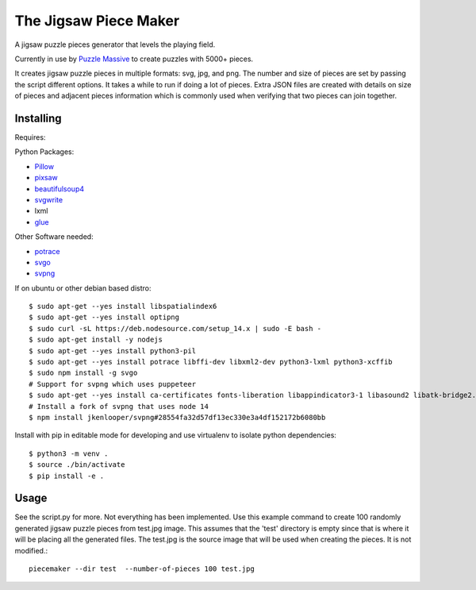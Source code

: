 The Jigsaw Piece Maker
======================

A jigsaw puzzle pieces generator that levels the playing field.

Currently in use by `Puzzle Massive <http://puzzle.massive.xyz>`_ to create
puzzles with 5000+ pieces.

It creates jigsaw puzzle pieces in multiple formats: svg, jpg, and png.  The
number and size of pieces are set by passing the script different options.  It
takes a while to run if doing a lot of pieces.  Extra JSON files are created
with details on size of pieces and adjacent pieces information which is commonly
used when verifying that two pieces can join together.


Installing
----------

Requires:

Python Packages:

* `Pillow <http://github.com/python-imaging/Pillow>`_
* `pixsaw <http://github.com/jkenlooper/pixsaw>`_
* `beautifulsoup4 <http://www.crummy.com/software/BeautifulSoup/bs4/>`_
* `svgwrite <https://pypi.python.org/pypi/svgwrite>`_
* lxml
* `glue <https://github.com/jorgebastida/glue>`_

Other Software needed:

* `potrace <http://potrace.sourceforge.net/>`_
* `svgo <https://github.com/svg/svgo>`_
* `svpng <https://github.com/tylerjpeterson/svpng>`_

If on ubuntu or other debian based distro::

    $ sudo apt-get --yes install libspatialindex6
    $ sudo apt-get --yes install optipng
    $ sudo curl -sL https://deb.nodesource.com/setup_14.x | sudo -E bash -
    $ sudo apt-get install -y nodejs
    $ sudo apt-get --yes install python3-pil
    $ sudo apt-get --yes install potrace libffi-dev libxml2-dev python3-lxml python3-xcffib
    $ sudo npm install -g svgo
    # Support for svpng which uses puppeteer
    $ sudo apt-get --yes install ca-certificates fonts-liberation libappindicator3-1 libasound2 libatk-bridge2.0-0 libatk1.0-0 libc6 libcairo2 libcups2 libdbus-1-3 libexpat1 libfontconfig1 libgbm1 libgcc1 libglib2.0-0 libgtk-3-0 libnspr4 libnss3 libpango-1.0-0 libpangocairo-1.0-0 libstdc++6 libx11-6 libx11-xcb1 libxcb1 libxcomposite1 libxcursor1 libxdamage1 libxext6 libxfixes3 libxi6 libxrandr2 libxrender1 libxss1 libxtst6 lsb-release wget xdg-utils
    # Install a fork of svpng that uses node 14
    $ npm install jkenlooper/svpng#28554fa32d57df13ec330e3a4df152172b6080bb


Install with pip in editable mode for developing and use virtualenv to isolate
python dependencies::

    $ python3 -m venv .
    $ source ./bin/activate
    $ pip install -e .


Usage
-----

See the script.py for more.  Not everything has been implemented. Use this
example command to create 100 randomly generated jigsaw puzzle pieces from
test.jpg image. This assumes that the 'test' directory is empty since that is
where it will be placing all the generated files.  The test.jpg is the source
image that will be used when creating the pieces.  It is not modified.::

    piecemaker --dir test  --number-of-pieces 100 test.jpg
